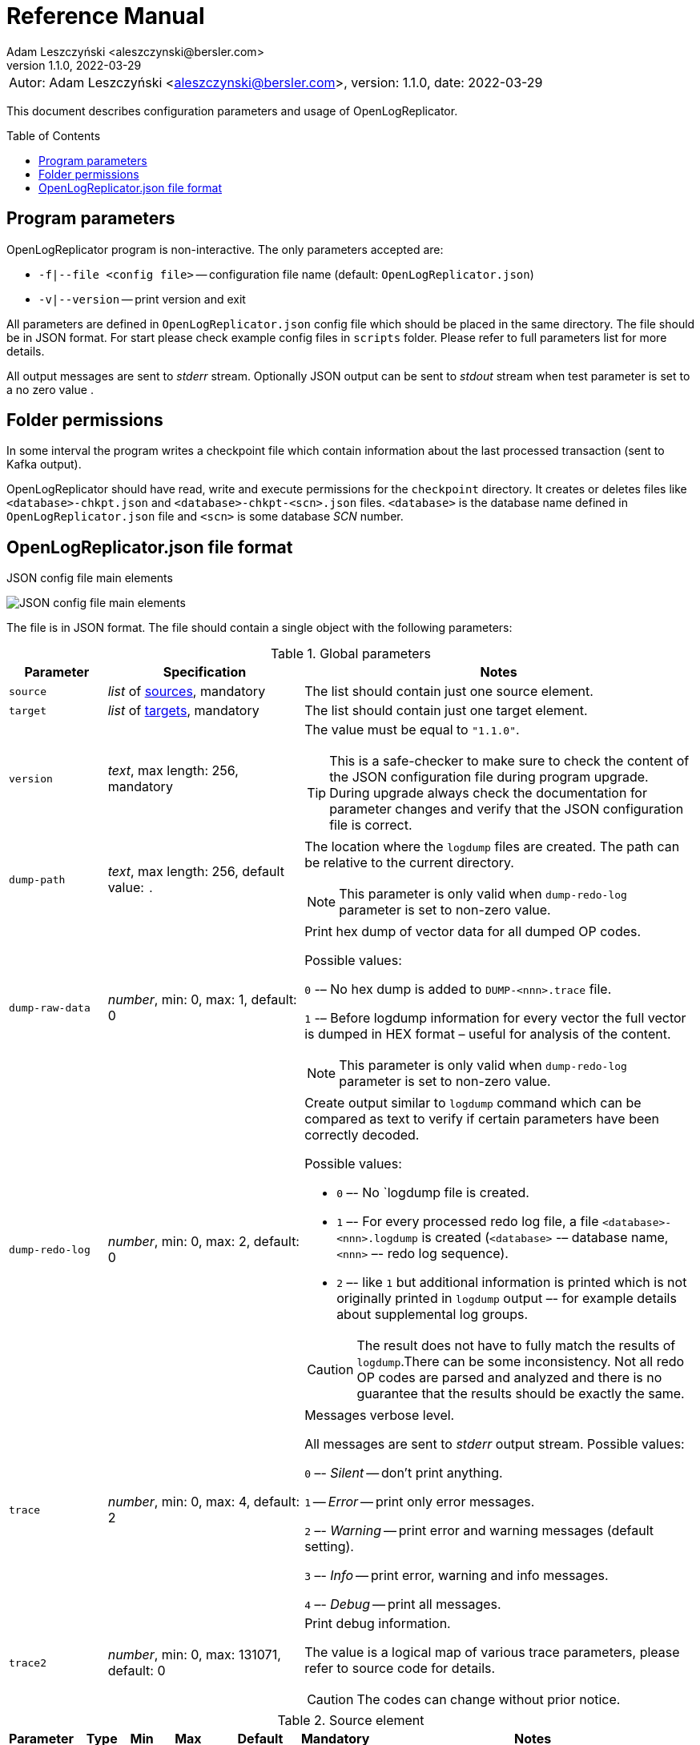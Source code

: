 = Reference Manual
:author: Adam Leszczyński <aleszczynski@bersler.com>
:revnumber: 1.1.0
:revdate: 2022-03-29
:imagesdir: ./images
:toc: preamble

[frame="none",grid="none"]
|====
a|[.small]#Autor: {author}, version: {revnumber}, date: {revdate}#
|====

This document describes configuration parameters and usage of OpenLogReplicator.

== Program parameters

OpenLogReplicator program is non-interactive. The only parameters accepted are:

* `-f|--file <config file>` -- configuration file name (default: `OpenLogReplicator.json`)
* `-v|--version` -- print version and exit

All parameters are defined in `OpenLogReplicator.json` config file which should be placed in the same directory. The file should be in JSON format. For start please check example config files in `scripts` folder. Please refer to full parameters list for more details.

All output messages are sent to _stderr_ stream. Optionally JSON output can be sent to _stdout_ stream when test parameter is set to a no zero value .

== Folder permissions

In some interval the program writes a checkpoint file which contain information about the last processed transaction (sent to Kafka output).

OpenLogReplicator should have read, write and execute permissions for the `checkpoint` directory. It creates or deletes files like `<database>-chkpt.json` and  `<database>-chkpt-<scn>.json` files. `<database>` is the database name defined in `OpenLogReplicator.json` file and `<scn>` is some database _SCN_ number.

== OpenLogReplicator.json file format

.JSON config file main elements
image:json-config-file.png[JSON config file main elements,,,]

The file is in JSON format. The file should contain a single object with the following parameters:

.Global parameters
[width="100%",cols="1a,2a,4a",options=header]
|===
|Parameter
|Specification
|Notes

|`source`
|_list_ of <<source,sources>>, mandatory
|The list should contain just one source element.

|`target`
|_list_ of <<target,targets>>, mandatory
|The list should contain just one target element.

|`version`
|_text_, max length: 256, mandatory
|The value must be equal to `"1.1.0"`.

TIP: This is a safe-checker to make sure to check the content of the JSON configuration file during program upgrade. During upgrade always check the documentation for parameter changes and verify that the JSON configuration file is correct.

|`dump-path`
|_text_, max length: 256, default value: `.`
|The location where the `logdump` files are created. The path can be relative to the current directory.

NOTE: This parameter is only valid when `dump-redo-log` parameter is set to non-zero value.

|`dump-raw-data`
|_number_, min: 0, max: 1, default: 0
|Print hex dump of vector data for all dumped OP codes.

Possible values:

`0` -– No hex dump is added to `DUMP-<nnn>.trace` file.

`1` -– Before logdump information for every vector the full vector is dumped in HEX format – useful for analysis of the content.

NOTE: This parameter is only valid when `dump-redo-log` parameter is set to non-zero value.

|`dump-redo-log`
|_number_, min: 0, max: 2, default: 0
|Create output similar to `logdump` command which can be compared as text to verify if certain parameters have been correctly decoded.

Possible values:

* `0` –- No `logdump file is created.

* `1` –- For every processed redo log file, a file `<database>-<nnn>.logdump` is created (`<database>` -– database name, `<nnn>` –- redo log sequence).

* `2` –- like `1` but additional information is printed which is not originally printed in `logdump` output –- for example details about supplemental log groups.

CAUTION: The result does not have to fully match the results of `logdump`.There can be some inconsistency. Not all redo OP codes are parsed and analyzed and there is no guarantee that the results should be exactly the same.

|`trace`
|_number_, min: 0, max: 4, default: 2
|Messages verbose level.

All messages are sent to _stderr_ output stream. Possible values:

`0` –- _Silent_ -- don't print anything.

`1` -- _Error_ -- print only error messages.

`2` –- _Warning_ -- print error and warning messages (default setting).

`3` –- _Info_ -- print error, warning and info messages.

`4` –- _Debug_ -- print all messages.

|`trace2`
|_number_, min: 0, max: 131071, default: 0
|Print debug information.

The value is a logical map of various trace parameters, please refer to source code for details.

CAUTION: The codes can change without prior notice.

|===

[[source]]
.Source element
[width="100%",cols=",,,,,,50%"]
|===
|Parameter|Type|Min|Max|Default|Mandatory|Notes

a|`alias`
a|_text_
a|`1`
a|`256`
a|
a|yes
a|The name of the source -– referenced later in target element.

TIP: This is just a logical name used in the config file. It does not have to match the actual database _SID_.

a|`format`
a|_group_
a|
a|
a|
a|yes
a|Configuration <<format,format>> of output data.

a|`name`
a|_text_
a|`1`
a|`256`
a|
a|yes
a|This name is used for identifying database connection. This name is mentioned in the output and in the checkpoint files.

WARNING: After starting replication the value should not change, otherwise the checkpoint files are would not be properly read.

TIP: This is just a logical name used in the config file. It does not have to match the actual database _SID_.

a|`reader`
a|_group_
a|
a|
a|
a|yes
a|Configuration of <<reader,redo log reader>>.

a|`arch`
a|_text_
a|`1`
a|`256`
a|`online` for _online_ type; `path` for _offline_ type; `list` for _batch_ type
a|
a|How list of archive redo log files is get.

Possible values are:

* `online` -– Archived log list is read directly from the database using database connection. The database connection is closed during program work, just open occasionally to read archived redo log list.

* `online-keep` -– Like `online`, but the database connection is kept open.

* `path` -– Archived redo log file list is read from disk.

* `list` –- Like `path` but the list of files is provided by user. This is the only mode used for `batch` type.

TIP: This parameter is only valid for `online` reader type.

a|`arch-read-sleep-us`
a|_number_
a|`0`
a|
a|`10000000`
a|
a|Number in microseconds. Time to sleep between two attempts to read archived redo log list.

a|`arch-read-tries`
a|_number_
a|`1`
a|`1000000000`
a|`10`
a|
a|Number of retries to read archived redo log list before failing.

a|`debug`
a|_group_
a|
a|
a|
a|
a|Group of options used for <<debug, debugging>>.

a|`filter`
a|_group_
a|
a|
a|
a|
a|Group of option used to <<filter,filter>> contents of the database and define which tables are replicated.

CAUTION: The filter is applied only to the data, not to the DDL operations.

IMPORTANT: During first run the schema is read only for tables which are selected by the filter. If the filter is changed, the schema is not updated. Startup would fail -- because the set of users present in checkpoint files would not match the set of users defined in config file. The schema is updated only when the program is reset (i.e. the checkpoint files are removed and recreation is forced).

a|`flags`
a|_number_
a|`0`
a|`65535`
a|`0`
a|
a|A logical sum of various flags. Flags define various options for the program.

Possible values:

`0x0001` –- Read only archived redo logs. Online redo log files ane not read at all.

CAUTION: This option would cause delay of data replication. When the redo log files are big or the operation of switching redo log groups is done infrequent delay can occur. Transactions would not be read until the redo log group is switched.

`0x0002` –- _Schemaless_ mode. The program can operate without schema.

NOTE: Please refer to details in (TODO) about this mode.

`0x0004` -– Adaptive schema mode. This mode is only valid when schemaless mode has been chosen.

NOTE: Please refer to details in (TODO) about this mode.

`0x0008` –- Don’t use direct read (`O_DIRECT`) for reading redo log files.

TIP: Direct IO bypasses the disk caching mechanism. Using this option is not recommended and should be used only in special cases.

`0x0010` -– Ignore basic errors and continue redo log processing.

CAUTION: This option is not recommended. It is useful only for debugging. For most cases when the program fails it is better to stop the program and fix the problem. The program is not designed to continue after error as this can lead to schema data inconsistency and nondeterministic data can be sent to output.

`0x0020` –- Show text of DDL commands in output.

`0x0040` –- Show invisible columns in output.

`0x0080` -– Show hidden constraint columns in output.

`0x0100` –- Show nested columns in output.

`0x0200` –- Show unused columns in output.

`0x0400` -- Include incomplete transactions in output.

`0x0800` -- Include system transactions in output.

`0x1000` -- Hide checkpoint information in output.

TIP: The checkpoint records are useful to monitor the progress of replication. They are also used to detect the last processed transaction. If the checkpoint records are hidden and there is low activity of data changes it may be difficult to detect OpenLogReplicator failure.

`0x2000` –- Don’t delete old checkpoint files.

TIP: The number of checkpoint files left is defined by parameter `keep-checkpoints`. This flag overrides this number and leaves checkpoint file.

`0x4000` –- Reserved for future use.

`0x8000` –- Send column data to output in raw (hex) format.

a|`memory-max-mb`
a|_number_
a|`16`
a|
a|`1024`
a|
a|Maximum amount of memory the program can allocate. The value is in megabytes.

IMPORTANT: This number does not include memory allocated for sending big JSON messages to Kafka – this memory is not included here and is allocated on demand separately. It does also not include memory used for LOB processing.

a|`memory-min-mb`
a|_number_
a|`16`
a|`memory-max-mb`
a|`32`
a|
a|Amount of memory allocated at startup and desired amount of allocated memory during work. If memory is dynamically allocated in greater amount it will be release as soon as it is not required any more. See notes for `memory-max-mb` about memory for Kafka buffer. The value is in megabytes.

a|`read-buffer-max-mb`
a|_number_, min: `1`, max: `max memory`
a|`0`
a|
a|`min(`memory-max-mb` / 4, 32)`
a|
a|Size of memory buffer used for disk read. The value is in megabytes.

IMPORTANT: Greater buffer size increases performance, but also increases memory usage. Disk buffer memory is part of the main memory (controlled by `memory-max-mb` and `memory-min-mb`).

a|`redo-read-sleep-us`
a|_number_
a|`0`
a|
a|`50000`
a|
a|Number in microseconds. Amount of time the program would sleep when all data from online redo log is and the program is waiting for more transactions.

IMPORTANT: The default setting is 50.000 microseconds meaning which is equal to 1/20 s or 50 ms. This means that 20 times per second OpenLogReplicator polls disk for new changes on disk (until there is no activity -- after new data appears it is read sequentially to the end). With default setting, in worst case the read process would notice after 50 ms that new data is ready. This is actually very fast and a proper setting for most cases. If this delay is potentially too big - the value can be decreased, but this would increase CPU usage.

a|`redo-verify-delay-us`
a|_number_
a|`0`
a|
a|`0`
a|
a|Number in microseconds. When this parameter is set to non-zero value, the redo log file data is read second time for verification after defined delay. Double read mode applies only to online redo log files.

IMPORTANT: Some filesystems (like _ext_4_ or _btrfs_) can share disk read cache between multiple processes. This can cause problems when the redo log files are read by multiple processes. This can cause read inconsistencies when the database process is writing to the same memory buffer as the OpenLogReplicator process is reading. The checksum for disk blocks is just 2 bytes, so it is impossible to detect if the data is corrupted or not. The only way to detect this is to read the data again and compare the data. This parameter defines time delay after which the redo log file data is read second time for verification.

CAUTION: Instead of double read it is recommended to use Direct IO disk operations instead. This option disables disk read cache and guarantees that the data is read from disk. Use this option just as a workaround in case when Direct IO is not possible.

a|`refresh-interval-us`
a|_number_
a|`0`
a|
a|`10000000`
a|
a|Number in microseconds. During online redo log reading new redo log group could be created and the program would need to refresh the list of redo log groups. In case there is a situation when old redo log file has been completely processed, but still no new group is created, the program would need to refresh the list of redo log groups.

|===

[[reader]]
.Reader element
[width="100%",cols=",,,,,,50%"]
|===
|Parameter|Type|Min|Max|Default|Mandatory|Notes

a|`type`
a|_text_
a|
a|
a|
a|yes
a|`online` -– Primary mode to read online and archived redo logs and connect to database for reading metadata. When the connection to database is lost, the program will try to reconnect.

Example config file: `OpenLogReplicator.json.example`.

`offline` -– Like `online`, but metadata is only read from previously created checkpoint file, no connection to the database is required.

Example config file: `OpenLogReplicator.json.example-offline`.

`batch` -– Process only redo log files provided as a list and then stop.

Example config file: `OpenLogReplicator.json.example-batch`.

a|`con-id`
a|_number_
a|`-32768`
a|`32767`
a|`-1`
a|
a|Define container ID for the database. This is used for multi-tenant databases.

TIP: `-1' is the default value and means that the database is single-tenant.

a|`disable-checks`
a|_number_
a|`0`
a|`7`
a|`0`
a|
a|A logical sum of various flags:

`0x0001` –- During startup do not check if the database user is has appropriate grants to system tables.

`0x0002` –- During startup do not check if listed tables contain supplemental logging for primary keys.

`0x0004` –- Disable CRC check for read blocks.

NOTE: This field is valid only for `online` type.

IMPORTANT: This might increase performance a bit, but it is not recommended to use this option.

a|`log-archive-format`
a|_text_
a|
a|`4000`
a|
a|
a|Format of expected archived redo log files. This parameter defines how to parse the redo log file name to read the sequence number.

When FRA is configured the format of files is expected to be `o1_mf_%t_%s_%h_.arc`. When FRA is not used the value use for this parameter is read from database configuration parameter `log_archive_format`.

a|`password`
a|_text_
a|
a|`128`
a|
a|
a|Password for connecting to database instance.

NOTE: This field is valid only for `online` type.

CAUTION: The password is stored in clear text in the configuration file.

a|`path-mapping`
a|_list_ of pairs of _text_
a|
a|
a|
a|
a|List of pairs of files `[before1, after1, before2, after2, …]`. Every path (of online and archived redo log) is compared with the list. If a prefix of the path matches with `beforeX` it is replaced with `afterX`.

NOTE: This field is valid only for `online` and `offline` types.

TIP: The parameter is useful when OpenLogReplicator operates on a different host than the database server is running and the paths differ. For example the path may be: `/opt/fra/o1_mf_1_1991_hkb9y64l_.arc`, but file is mounted using sshfs under different path so having `“path-mapping”: [“/db/fra”, “/opt/fast-recovery-area”],` the program would look for `/opt/fast-recovery-area/o1_mf_1_1991_hkb9y64l_.arc` instead.

a|`redo-copy-path`
a|_text_
a|
a|2048
a|
a|
a|Debugging parameter which allow to copy all contents of processed redo log files to defined folder.

TIP: This parameter is useful for diagnosing disk-read related problems. When consistency errors are detected, the redo log file is copied to the defined folder. The file name is in format: `path/<database>_<seq>.arc`. Having a copy of read redo log file allows easier post-mortem analysis, since the file contains exactly the same data, as those which were processed.

a|`redo-log`
a|_list_ of _text_
a|
a|
a|
a|
a|List of redo logs files which should be processed in batch mode. Elements could be files but also folders. In the second case, all files in this folder would be processed.

NOTE: This field is valid only for `batch` type.

Example config file: `OpenLogReplicator.json.example-batch`.

a|`server`
a|_text_
a|
a|`4096`
a|
a|
a|Connect string for connecting to the database instance. Format should be in form like: `//<host>:<port>/<service>`.

NOTE: This field is valid only for `online` type.

a|`start-scn`
a|_number_
a|`0`
a|
a|
a|
a|First SCN number to be processed. If not specified, the program will start from the current SCN.

CAUTION: Setting very low value of starting SCN might cause problems during program startup if the schema has changed since this SCN and the schema is not available to read using database flashback. In such case the program will not be able to read the metadata and will stop.

IMPORTANT: Setting this parameter to some value would mean that transactions started before this SCN would not be processed.

a|`start-seq`
a|_number_
a|`0`
a|
a|
a|
a|First sequence number to be processed.

IMPORTANT: If not specified, the first sequence would be determined by reading SCN boundaries assigned to particular redo log files and matched to starting SCN.

a|`start-time-rel`
a|_number_
a|`0`
a|
a|
a|
a|Determine starting SCN by relative time. The value is in seconds and is relative to the current time using `TIMESTAMP_TO_SCN` sql function. For example, if the value is set to `3600`, the program will start from the SCN which was active 1 hour ago.

NOTE: This field is valid only for `online` type.

CAUTION: It is invalid to use this parameter when `start-scn` is specified.

a|`start-time`
a|_text_
a|0
a|256
a|
a|
a|Determine starting SCN by absolute time. The value is in format `YYYY-MM-DD HH24:MI:SS` and is converted to SCN using `TIMESTAMP_TO_SCN` sql function. For example, if the value is set to `2018-01-01 00:00:00`, the program will start from the SCN which was active at the beginning of 2018.

NOTE: This field is valid only for `online` type.

CAUTION: It is invalid to use this parameter when `start-scn` or `start-time-rel` is specified.

a|`state`
a|_group_
a|
a|
a|
a|
a|Configuration of <<state,state>> settings to store checkpoint information.

a|`user`
a|_text_
a|
a|`128`
a|
a|
a|Database user for connecting to database instance.

NOTE: This field is valid only for `online` type.

a|`transaction-max-mb`
a|_number_
a|`0`
a|
a|`0`
a|
a|An upper limit for transaction size. If the transaction size is greater than this value, the transaction is split into multiple transactions. The value is in megabytes.

CAUTION: The intention of this parameter is for debugging purposes only. It is not recommended to use it in production environment. The transaction splitting is intended to limit memory usage and assumes that the transaction is committed while splitting is performed. If the transaction is not committed, the first part of the transaction is sent to output anyway. If the transaction contains large number of partially rolled back DML operations, they might appear in output in spite to the rollback.

|===

[[state]]
.State element
[width="100%",cols=",,,,,,50%"]
|===
|Parameter|Type|Min|Max|Default|Mandatory|Notes

a|`interval-mb`
a|_number_
a|`0`
a|
a|`500`
a|
a|Threshold of processed redo log data after which checkpoint file is created. The value is in megabytes.

a|`interval-s`
a|_number_
a|`0`
a|
a|`600`
a|
a|Threshold of processed redo log data time after which checkpoint file is created. The value is in seconds.

IMPORTANT: The time refers not to processing time by OpenLogReplicator but to time of the redo log data. For example default setting of 600 seconds means that if the last checkpoint was created after processing redo log data created at 10:40 when the processing reaches data created at 10:50 new checkpoint file is created.

a|`keep-checkpoints`
a|_number_
a|`0`
a|
a|`100`
a|
a|Number of checkpoint files which should be kept. The oldest checkpoint files are deleted.

TIP: Value `0` disables checkpoint files deletion.

TIP: Keeping larger number of checkpoint files allows to adjust starting SCN more precisely. It provides more security in case of filesystem corruption and the last checkpoint file not being available.

CAUTION: The number of checkpoint files may be actually larger than this parameter (exactly up to `keep-checkpoints` + `schema-force-interval`). Checkpoint file might be deleted only if it is not referred in some consecutive checkpoint files (which do not contain schema data).

a|`path`
a|_text_
a|
a|`2048`
a|`checkpoint`
a|
a|The path to store checkpoint files.

NOTE: This field is valid only for `disk` type.

IMPORTANT: The path should be accessible for writing by the user which runs the program.

a|`schema-force-interval`
a|_number_
a|`0`
a|
a|`20`
a|
a|To increase operating speed not all checkpoint files would contain the full schema of the database. In case schema did not change it is not necessary to repeat the schema in every checkpoint file. The value determines the consecutive number of checkpoint files which may not contain the full schema.

TIP: The value of `0` means that the schema is always included in the checkpoint file.

a|`type`
a|_text_
a|
a|`256`
a|`disk`
a|
a|Only `disk` is supported.

|===

[[debug]]
.Debug element
[width="100%",cols=",,,,,,50%"]
|===
|Parameter|Type|Min|Max|Default|Mandatory|Notes

a|`stop-log-switches`
a|_number_
a|`0`
a|
a|`0`
a|
a|For debug purposes only. Stop program after specified number of log switches.

a|`stop-checkpoints`
a|_number_
a|`0`
a|
a|`0`
a|
a|For debug purposes only. Stop program after specified number of LWN checkpoints.

a|`stop-transactions`
a|_number_
a|`0`
a|
a|`0`
a|
a|For debug purposes only. Stop program after specified number of transactions.

a|`owner`
a|_text_
a|`0`
a|`128`
a|
a|
a|Owner of the debug table.

a|`table`
a|_text_
a|`0`
a|`128`
a|
a|
a|This is technical parameter primary used only for running test cases and defines table name. If any DML transactions occurs for this table (like insert, update or delete), the program would stop. The transaction do not necessary need to be committed.

|===

[[format]]
.Format element
[width="100%",cols=",,,,,,50%"]
|===
|Parameter|Type|Min|Max|Default|Mandatory|Notes

a|`type`
a|_text_
a|
a|`256`
a|
a|yes
a|`json` –- Transactions in JSON OpenLogReplicator format.

`protobuf` –- Transactions in Protocol Buffer format.

See quick start chapter (TODO) for details.

CAUTION: Protocol buffer support is in experimental state. It is not fully tested and might not work properly. Do not use it for production without testing.

a|`char`
a|_number_
a|`0`
a|`3`
a|`0`
a|
a|Format for _(n)char_, _(n)varchar(2)_ and _clob_ column types.

By default, the value is written in Unicode format, using UTF-8 to code characters.

Field value is a logical sum of:

`0x0001` –- No character set transformation is applied, the characters are copied from source “as is”.

`0x0002` -- Instead of characters the output is in HEX format (using hex format -- for example `"column":"4b4c204d"`).

a|`column`
a|_numeric_
a|`0`
a|`2`
a|`0`
a|
a|Column duplicate specification.

`0` –- Default behavior, INSERT and DELETE contain only non-null values. UPDATE contains only changed columns or those which are member of the primary key.

TIP: This is the format which takes less space. There is an assumption that if the column does not appear in the INSERT of DELETE statement it means that the value is NULL.

CAUTION: For LOB columns the before value is not available in the REDO stream. Therefore, the column is not included in the output. Only after value is included.

`1` –- INSERT and DELETE contain all values. UPDATE contains only changed columns or those which are member of primary key.

`2` –- JSON output would contain all columns which appear in REDO stream, including those which did not change.

CAUTION: It is technically not possible to differentiate if the column was actually mentioned by UPDATE DML command or not. `UPDATE X SET A = A` might have the same redo log vector as `UPDATE X SET A = A, B = B` –- in some cases (especially for tables with large schema). The receiver of the output stream should not make any assumption that the user included a column in the UPDATE operation if it appeared in the output stream and has the same _before_ and _after_ image.

a|`message`
a|_number_
a|`0`
a|`15`
a|`0`
a|
a|Message format specification.

Value is a logical sum of:

`0x0001` -– One message for the whole transaction.

TIP: By default, the transaction is split to many messages: begin, DML, DML, ..., commit. Using this flag would cause to combine all messages into one. For performance reasons this is not recommended when using Kafka when transactions could be in hundreds of megabytes in size.

`0x0002` -– Add `num` field to every message. The field would contain a sequence number of the message in the transaction.

For JSON only target the following additional flags are available:

`0x0004` -- Skip begin message (when using flag `0x0001`).

`0x0009` -- Skip commit message (when using flag `0x0001`).

a|`rid`
a|_number_
a|`0`
a|`1`
a|`0`
a|
a|Add `rid` field for every row in output with the Row ID.

`0` -- Do not add `rid` field (default).

`1` -- Add `rid` field for every row in output with the Row ID.

a|`schema`
a|_number_
a|`0`
a|`7`
a|`0`
a|
a|Schema format sent to output.

By default, the schema is not sent to output.

Example output:
`{"scns":"0x0","tm":0,"xid":"x","payload":[{"op":"c","schema":{"owner":"USR1","table":"ADAM2","obj":0},"after":{"A":100,"B":999,"C":10.22,"D":"xx2","E":"yyy","F":1564662896000}}]}`

The field is a logical sum of values:

`0x0001` –- Print full schema (including column descriptions), but just with first message for every table.

TIP: This optimization is based on the fact that it is meaningless to attach the same schema definition every time if it did not change. It is assumed that the client would cache the schema and would not request it again. If the schema changes, the first message where new schema is used would contain the full schema.

Example output:
`{"scns":"0x0","tm":0,"xid":"x","payload":[{"op":"c","schema":{"owner":"USR1","table":"ADAM2","columns":[{"name":"A","type":"number","precision":-1,"scale":0,"nullable":1},{"name":"B","type":"number","precision":10,"scale":0,"nullable":1},{"name":"C","type":"number","precision":10,"scale":2,"nullable":1},{"name":"D","type":"char","length":10,"nullable":1},{"name":"E","type":"varchar2","length":10,"nullable":1},{"name":"F","type":"timestamp","length":11,"nullable":1},{"name":"G","type":"date","nullable":1}]},"after":{"A":100,"B":999,"C":10.22,"D":"xx2       ","E":"yyy","F":1564662896000}}]}`
`{"scns":"0x0","tm":0,"xid":"x","payload":[{"op":"c","schema":{"owner":"USR1","table":"ADAM2","after":{"A":100,"B":999,"C":10.22,"D":"xx3       ","E":"yyy","F":1564662896000}}]}`

`0x0002` –- Add full schema definition (including column descriptions) to every message.

TIP: Remember to use flag `0x0001` together with flag `0x0002`. The flag `0x0002` alone has no effect.

`0x0004` –- Add _objn_ field to schema description which contains database object ID.

Example output:
`{"scns":"0x0","tm":0,"xid":"x","payload":[{"op":"c","schema":{"owner":"USR1","table":"ADAM2"},"after":{"A":100,"B":999,"C":10.22,"D":"xx2       ","E":"yyy","F":1564662896000}}]}`

a|`scn`
a|_number_
a|`0`
a|`3`
a|`0`
a|
a|By default, SCN is present only in first message (when message = `0`) in scn field. This field is a logical sum of:

`1` -– Print SCN values in hexadecimal format (in _“C”_ format – like `0xFF`) in scns field.

`2` –- Put SCN field in every message (when message is set to `0`).

a|`timestamp`
a|_number_
a|`0`
a|`3`
a|`0`
a|
a|Format of timestamp values. By default `tm` field is used and timestamp in Unix Epoch format (example: `"tm": 1679100920000`).

Field value is a logical sum of:

`1` –- Use _tms_ field name instead and assign text value of timestamp in _ISO-8601_ format (`"tsm":"YYYY-MM-DDTHH:MI:SSS"`).

`2` –- Put timestamp field in every message (when _message_ field does not contain the logical bit set to `0x0001`).

a|`unknown`
a|_number_
a|`0`
a|`1`
a|`0`
a|
a|Unknown value reporting. For unknown values `‘?’` is sent to output.

Possible values are:

`0` –- Silently ignore unknown values.

`1` –- Output to _stderr_ information about decode mismatch.

a|`xid`
a|_number_
a|`0`
a|`2`
a|`0`
a|
a|Format of XID of transaction. Values:

`0` –- classic hex format (like: `"xid":"0x0002.012.00004162"`).

`1` –- decimal format (like: `"xid":"2.18.16738"`).

`2` -- single 64-bit number format (like: `"xidn":563027262849378`).

|===

[[filter]]
.Filter element
[width="100%",cols=",,,,,,50%"]
|===
|Parameter|Type|Min|Max|Default|Mandatory|Notes

a|`table`
a|_list_ of <<table,tables>>
a|
a|
a|
a|
a|List of <<table,tables>> which should be tracked in the redo log stream and sent to output.

A table that matches at least one of the rules is tracked, thus the rules can overlap.

Example:
`“table”: {{“table”: “owner1.table1”}, {“table”: “owner2.table2”, “key”: “col1, col2, col3”}, {“table”:”sys.%”}}.`

a|`skip-xid`
a|_list_ of _text_
a|
a|
a|
a|
a|List of transaction ID's which should be skipped. The format if XID should be one of: `UUUUSSSSQQQQQQQQ`, `UUUU.SSS.QQQQQQQQ`, `UUUU.SSSS.QQQQQQQQ`, `0xUUUU.SSS.QQQQQQQQ`, `0xUUUU.SSSS.QQQQQQQQ`.

Example:
`"skip-xid": ["0x0002.012.00004162"]`

a|`dump-xid`
a|_list_ of _text_
a|
a|
a|
a|
a|Debug option to dump to _stderr_ internals about certain XID. The format is the same as for _skip-xid_.

|===

[[table]]
.Table element
[width="100%",cols=",,,,,,50%"]
|===
|Parameter|Type|Min|Max|Default|Mandatory|Notes

a|`owner`
a|_text_
a|
a|`128`
a|
a|yes
a|Regex pattern for matching owner name. The pattern is case-sensitive.

a|`table`
a|_text_
a|
a|`128`
a|
a|yes
a|Regex pattern for matching table name. The pattern is case-sensitive.

a|`key`
a|_text_
a|
a|`4096`
a|
a|
a|List of columns which should be used as primary key. The columns are separated by comma. The column names are case-sensitive.

TIP: If a table does not contain a primary key, a custom set of columns can be treated as a primary key.

|===

[[target]]
.Target element
[width="100%",cols=",,,,,,50%"]
|===

|Parameter|Type|Min|Max|Default|Mandatory|Notes

a|`alias`
a|_text_
a|
a|`256`
a|
a|yes
a|A logical name of the target used in JSON file for referencing.

a|`source`
a|_text_
a|
a|`256`
a|
a|yes
a|A logical name of the source which this target should be connected with.

a|`writer`
a|_group_
a|
a|`256`
a|
a|yes
a|Configuration of output <<writer,writer>>.

|===

[[writer]]
.Writer element
[width="100%",cols=",,,,,,50%"]
|===
|Parameter|Type|Min|Max|Default|Mandatory|Notes

a|`brokers`
a|_text_
a|
a|4096
a|
a|yes
a|String list of Kafka brokers.

Example: `"brokers": "host1:9092, host2:9092"`

NOTE: This field is valid only for `kafka` type.

a|`topic`
a|_text_
a|
a|256
a|
a|yes
a|Name of Kafka topic used to send transactions as JSON messages.

NOTE: This field is valid only for `kafka` type.

a|`type`
a|_text_
a|
a|256
a|
a|yes
a|Valid values are:

`kafka` –- Connect directly to Kafka message system and send transactions.

`file` –- Write output messages directly to a file.

`network` –- Stream using plain TCP/IP transmission.

This mode assumes that OpenLogReplicator acts as a server. A client connects to the server and receives the messages. If the client disconnects, the server will wait for a new client to connect and buffer transactions while no client connection is present.

`zeromq` –- Stream using ZeroMQ messaging.

TIP: Technically this is the same as `network` but instead of using plain TCP/IP connection it uses ZeroMQ messaging.

a|`uri`
a|_text_
a|
a|256
a|
a|yes
a|For network: `<host>:<port>` –- information for network listener.

For zeromq: `<protocol>://<host>:<port>` -– URI for ZeroMQ connection.

NOTE: This field is valid only for `network` and `zeromq` types.

a|`append`
a|_number_
a|`0`
a|`1`
a|`1`
a|
a|If define output file for transaction exists, append to it. If not, create a new file.

NOTE: This field is valid only for `file` type.

CAUTION: Parameter `output` can't be used together with `append`.

a|`enable-idempotence`
a|_number_
a|`0`
a|`1`
a|`1`
a|
a|Idempotent producer is enabled when parameter set to `1`. Disabled when set to `0`.

NOTE: This field is valid only for `kafka` type.

a|`max-message-mb`
a|_number_
a|`1
a|`953`
a|`100`
a|
a|Maximum size of message sent to Kafka.

CAUTION: Memory for this buffer is allocated independently of memory defined as `memory-min-mb`/`memory-max-mb` when a big message to Kafka is being constructed. If transaction is close to this value it would be divided in many parts. Every time such situation occurs, a warning is printed to the log.

NOTE: The value is in megabytes.

NOTE: This field is valid only for `kafka` type.

a|`max-file-size`
a|_number_
a|`0`
a|
a|`0`
a|
a|Maximum file size for output file. The size can be defined only when `output` parameter is set and is using `%i` or `%t` placeholder.

NOTE: This field is valid only for `file` type.

a|`max-messages`
a|_number_
a|`1`
a|`10000000`
a|`100000`
a|
a|Maximum number of messages handled by the client Kafka library (value of the parameter `queue.buffering.max.messages`).

NOTE: This field is valid only for `kafka` type.

a|`new-line`
a|_number_
a|`0`
a|`2`
a|`0`
a|
a|Put a new line after each transaction. Values:

`0` –- no new line.

`1` –- new line after each transaction in Unix format (`\n`).

`2` –- new line after each transaction in Windows format (`\r\n`).

NOTE: This field is valid only for `file` type.

a|`output`
a|_text_
a|
a|256
a|
a|
a| Format of output file. The format is the same as for `strftime` function. The following placeholders are supported:

`%i` -- autogenerated sequence id, starting from 0.

`%t` –- date and time in format `YYYY-MM-DD_HH:MM:SS`.

`%s` -- database sequence number.

NOTE: There should be only one placeholder in the format. When using `%i` or `%t` format `max-size` parameter must be set to value greater than 0.

NOTE: This field is valid only for `file` type.

a|`poll-interval-us`
a|_number_
a|`100`
a|`3600000000`
a|`100000`
a|
a|Interval for polling for new messages. Number in microseconds.

TIP: This parameter defines how often the client library checks for new messages. The smaller the value, the more often the client library checks for new messages. The larger the value, the more messages are buffered in the client library.

NOTE: This field is valid only for `kafka`, `network` and `zeromq` types.

a|`queue-size`
a|_number_
a|`1`
a|`1000000`
a|`65536`
a|
a|Size of message queue.

TIP: This parameter defines how many messages can be sent to output. If the message offers a level of parallelism, messages can be sent in parallel. If the message transport doesn't offer a level of parallelism, messages are sent one by one. The larger the value, the more messages can be sent in parallel.

a|`timestamp-format`
a|_text_
a|
a|256
a|`%F_%T`
a|
a|Format of timestamp (defined using placeholder `%t` in field `output`) in output file name. The format is the same as for `strftime` function in C. Please refer to the documentation of your C library for more information.

NOTE: This field is valid only for `file` type.

|===
